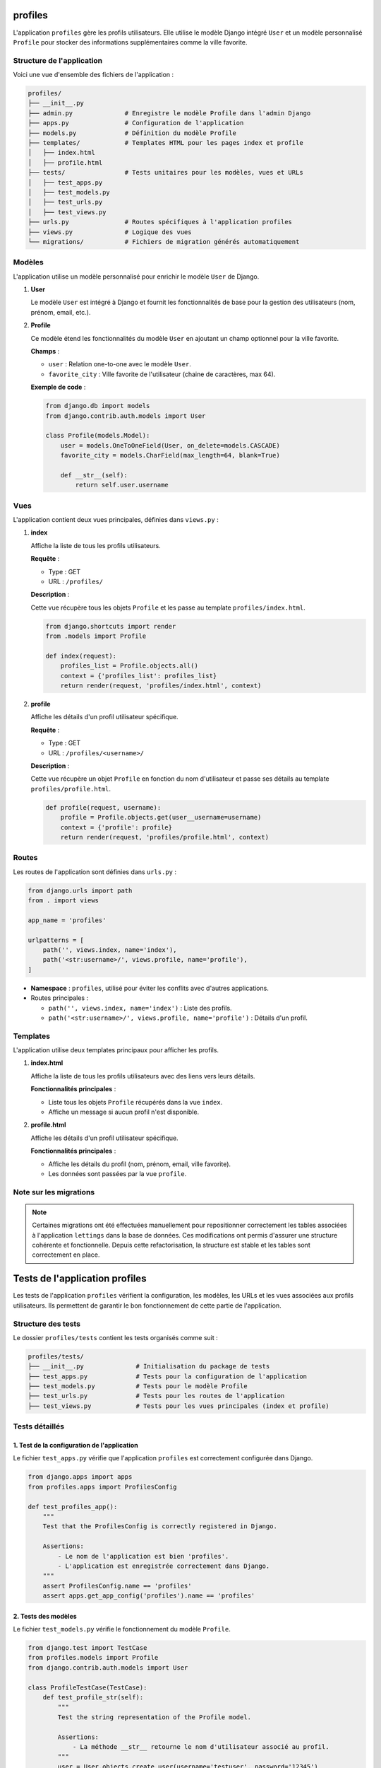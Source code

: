 profiles
========
L'application ``profiles`` gère les profils utilisateurs. Elle utilise le modèle Django intégré ``User`` et un modèle personnalisé ``Profile`` pour stocker des informations supplémentaires comme la ville favorite.

Structure de l'application
--------------------------
Voici une vue d'ensemble des fichiers de l'application :

.. code-block:: none

    profiles/
    ├── __init__.py
    ├── admin.py              # Enregistre le modèle Profile dans l'admin Django
    ├── apps.py               # Configuration de l'application
    ├── models.py             # Définition du modèle Profile
    ├── templates/            # Templates HTML pour les pages index et profile
    │   ├── index.html
    │   ├── profile.html
    ├── tests/                # Tests unitaires pour les modèles, vues et URLs
    │   ├── test_apps.py
    │   ├── test_models.py
    │   ├── test_urls.py
    │   ├── test_views.py
    ├── urls.py               # Routes spécifiques à l'application profiles
    ├── views.py              # Logique des vues
    └── migrations/           # Fichiers de migration générés automatiquement

Modèles
-------
L'application utilise un modèle personnalisé pour enrichir le modèle ``User`` de Django.

1. **User**

   Le modèle ``User`` est intégré à Django et fournit les fonctionnalités de base pour la gestion des utilisateurs (nom, prénom, email, etc.).

2. **Profile**

   Ce modèle étend les fonctionnalités du modèle ``User`` en ajoutant un champ optionnel pour la ville favorite.

   **Champs** :

   - ``user`` : Relation one-to-one avec le modèle ``User``.
   - ``favorite_city`` : Ville favorite de l'utilisateur (chaine de caractères, max 64).

   **Exemple de code** :

   .. code-block:: python

       from django.db import models
       from django.contrib.auth.models import User

       class Profile(models.Model):
           user = models.OneToOneField(User, on_delete=models.CASCADE)
           favorite_city = models.CharField(max_length=64, blank=True)

           def __str__(self):
               return self.user.username

Vues
----
L'application contient deux vues principales, définies dans ``views.py`` :

1. **index**

   Affiche la liste de tous les profils utilisateurs.

   **Requête** :

   - Type : GET
   - URL : ``/profiles/``

   **Description** :

   Cette vue récupère tous les objets ``Profile`` et les passe au template ``profiles/index.html``.

   .. code-block:: python

       from django.shortcuts import render
       from .models import Profile

       def index(request):
           profiles_list = Profile.objects.all()
           context = {'profiles_list': profiles_list}
           return render(request, 'profiles/index.html', context)

2. **profile**

   Affiche les détails d'un profil utilisateur spécifique.

   **Requête** :

   - Type : GET
   - URL : ``/profiles/<username>/``

   **Description** :

   Cette vue récupère un objet ``Profile`` en fonction du nom d'utilisateur et passe ses détails au template ``profiles/profile.html``.

   .. code-block:: python

       def profile(request, username):
           profile = Profile.objects.get(user__username=username)
           context = {'profile': profile}
           return render(request, 'profiles/profile.html', context)

Routes
------
Les routes de l'application sont définies dans ``urls.py`` :

.. code-block:: python

    from django.urls import path
    from . import views

    app_name = 'profiles'

    urlpatterns = [
        path('', views.index, name='index'),
        path('<str:username>/', views.profile, name='profile'),
    ]

- **Namespace** : ``profiles``, utilisé pour éviter les conflits avec d'autres applications.
  
- Routes principales :
  
  - ``path('', views.index, name='index')`` : Liste des profils.
  - ``path('<str:username>/', views.profile, name='profile')`` : Détails d'un profil.




Templates
---------
L'application utilise deux templates principaux pour afficher les profils.

1. **index.html**

   Affiche la liste de tous les profils utilisateurs avec des liens vers leurs détails.

   **Fonctionnalités principales** :

   - Liste tous les objets ``Profile`` récupérés dans la vue ``index``.
   - Affiche un message si aucun profil n'est disponible.

2. **profile.html**

   Affiche les détails d'un profil utilisateur spécifique.

   **Fonctionnalités principales** :

   - Affiche les détails du profil (nom, prénom, email, ville favorite).
   - Les données sont passées par la vue ``profile``.

Note sur les migrations
------------------------
.. note::

    Certaines migrations ont été effectuées manuellement pour repositionner correctement les tables
    associées à l'application ``lettings`` dans la base de données. Ces modifications ont permis
    d'assurer une structure cohérente et fonctionnelle. Depuis cette refactorisation, la structure 
    est stable et les tables sont correctement en place.


Tests de l'application profiles
===============================
Les tests de l'application ``profiles`` vérifient la configuration, les modèles, les URLs et les vues associées aux profils utilisateurs. Ils permettent de garantir le bon fonctionnement de cette partie de l'application.

Structure des tests
-------------------
Le dossier ``profiles/tests`` contient les tests organisés comme suit :

.. code-block:: none

    profiles/tests/
    ├── __init__.py              # Initialisation du package de tests
    ├── test_apps.py             # Tests pour la configuration de l'application
    ├── test_models.py           # Tests pour le modèle Profile
    ├── test_urls.py             # Tests pour les routes de l'application
    ├── test_views.py            # Tests pour les vues principales (index et profile)

Tests détaillés
---------------

1. **Test de la configuration de l'application**
~~~~~~~~~~~~~~~~~~~~~~~~~~~~~~~~~~~~~~~~~~~~~~~~~~~~~~~~~~~~~~~~~~~~

Le fichier ``test_apps.py`` vérifie que l'application ``profiles`` est correctement configurée dans Django.

.. code-block:: python

    from django.apps import apps
    from profiles.apps import ProfilesConfig

    def test_profiles_app():
        """
        Test that the ProfilesConfig is correctly registered in Django.

        Assertions:
            - Le nom de l'application est bien 'profiles'.
            - L'application est enregistrée correctement dans Django.
        """
        assert ProfilesConfig.name == 'profiles'
        assert apps.get_app_config('profiles').name == 'profiles'

2. **Tests des modèles**
~~~~~~~~~~~~~~~~~~~~~~~~
Le fichier ``test_models.py`` vérifie le fonctionnement du modèle ``Profile``.

.. code-block:: python

    from django.test import TestCase
    from profiles.models import Profile
    from django.contrib.auth.models import User

    class ProfileTestCase(TestCase):
        def test_profile_str(self):
            """
            Test the string representation of the Profile model.

            Assertions:
                - La méthode __str__ retourne le nom d'utilisateur associé au profil.
            """
            user = User.objects.create_user(username='testuser', password='12345')
            profile = Profile.objects.create(user=user, favorite_city='Paris')
            self.assertEqual(str(profile), 'testuser')

3. **Tests des URLs**
~~~~~~~~~~~~~~~~~~~~~
Le fichier ``test_urls.py`` vérifie que les routes définies dans ``profiles/urls.py`` pointent correctement vers les vues correspondantes.

.. code-block:: python

    from django.test import SimpleTestCase
    from django.urls import reverse, resolve
    from profiles.views import profile, index

    class ProfilesUrlsTest(SimpleTestCase):
        def test_index_url_resolves(self):
            """
            Test the URL resolution for the index view.

            Assertions:
                - La route 'profiles:index' est associée à la vue 'index'.
            """
            url = reverse('profiles:index')
            self.assertEqual(resolve(url).func, index)

        def test_profile_url_resolves(self):
            """
            Test the URL resolution for the profile view.

            Assertions:
                - La route 'profiles:profile' est associée à la vue 'profile'.
            """
            url = reverse('profiles:profile', args=['some-username'])
            self.assertEqual(resolve(url).func, profile)
            
4. **Tests des vues**
~~~~~~~~~~~~~~~~~~~~~
Le fichier ``test_views.py`` contient des tests pour valider les vues principales (index et profile).

**Test 1 : Vue index**

.. code-block:: python

    from django.test import TestCase
    from django.urls import reverse
    from profiles.models import Profile
    from django.contrib.auth.models import User

    class ProfilesViewsTest(TestCase):
        def setUp(self):
            self.user = User.objects.create_user(username='testuser', password='12345')
            Profile.objects.create(user=self.user, favorite_city='Alençon')

        def test_index_view(self):
            """
            Teste que la vue index retourne le bon statut et utilise le bon template.

            Assertions:
                - Le statut HTTP est 200.
                - Le template utilisé est 'profiles/index.html'.
                - Le contenu 'testuser' est présent dans la réponse.
            """
            response = self.client.get(reverse('profiles:index'))
            self.assertEqual(response.status_code, 200)
            self.assertTemplateUsed(response, 'profiles/index.html')
            self.assertContains(response, 'testuser')

**Test 2 : Vue profile**

.. code-block:: python

        def test_profile_view(self):
            """
            Teste que la vue profile retourne le bon statut et utilise le bon template.

            Assertions:
                - Le statut HTTP est 200.
                - Le template utilisé est 'profiles/profile.html'.
                - Les détails du profil (nom d'utilisateur, ville favorite) sont affichés.
            """
            response = self.client.get(reverse('profiles:profile', args=[self.user.username]))
            self.assertEqual(response.status_code, 200)
            self.assertTemplateUsed(response, 'profiles/profile.html')
            self.assertContains(response, 'testuser')
            self.assertContains(response, 'Alençon')

**Test 3 : Gestion des erreurs**

.. code-block:: python

        from unittest.mock import patch
        import logging

        logger = logging.getLogger('profiles.views')

        def test_index_view_logs_error(self):
            """
            Test that the index view logs an error and raises an exception when an error occurs.

            Assertions:
                - Une exception est levée lors d'une erreur dans Profile.objects.all().
                - Le message d'erreur est journalisé dans les logs.
            """
            with patch('profiles.models.Profile.objects.all', side_effect=Exception("Test exception")):
                with self.assertLogs(logger, level='ERROR') as log:
                    with self.assertRaises(Exception):
                        self.client.get(reverse('profiles:index'))
                    self.assertTrue(
                        any("Error in profiles index view: Test exception" in message
                            for message in log.output)
                    )

        def test_profile_view_logs_error(self):
            """
            Test que la vue profile journalise une erreur et lève une exception en cas d'erreur.

            Assertions:
                - Une exception est levée lors d'une erreur dans Profile.objects.get().
                - Le message d'erreur est journalisé dans les logs.
            """
            with patch("profiles.models.Profile.objects.get", side_effect=Exception("Test exception")):
                with self.assertLogs(logger, level="ERROR") as log:
                    with self.assertRaises(Exception):
                        self.client.get(reverse("profiles:profile", args=["testuser"]))
                    self.assertTrue(
                        any("Error in profiles profile view: Test exception" in message
                            for message in log.output)
                    )

